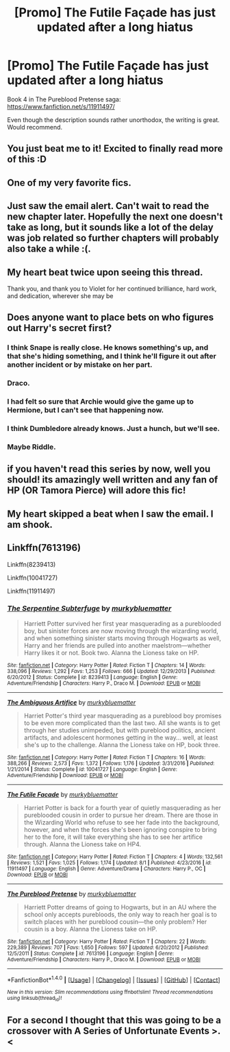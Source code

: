#+TITLE: [Promo] The Futile Façade has just updated after a long hiatus

* [Promo] The Futile Façade has just updated after a long hiatus
:PROPERTIES:
:Author: SilverSlothmaster
:Score: 52
:DateUnix: 1501623971.0
:DateShort: 2017-Aug-02
:FlairText: Promotion
:END:
Book 4 in The Pureblood Pretense saga: [[https://www.fanfiction.net/s/11911497/]]

Even though the description sounds rather unorthodox, the writing is great. Would recommend.


** You just beat me to it! Excited to finally read more of this :D
:PROPERTIES:
:Author: perfectauthentic
:Score: 14
:DateUnix: 1501624031.0
:DateShort: 2017-Aug-02
:END:


** One of my very favorite fics.
:PROPERTIES:
:Author: Seeker0fTruth
:Score: 10
:DateUnix: 1501627296.0
:DateShort: 2017-Aug-02
:END:


** Just saw the email alert. Can't wait to read the new chapter later. Hopefully the next one doesn't take as long, but it sounds like a lot of the delay was job related so further chapters will probably also take a while :(.
:PROPERTIES:
:Author: wacct3
:Score: 10
:DateUnix: 1501624625.0
:DateShort: 2017-Aug-02
:END:


** My heart beat twice upon seeing this thread.

Thank you, and thank you to Violet for her continued brilliance, hard work, and dedication, wherever she may be
:PROPERTIES:
:Author: TychoTyrannosaurus
:Score: 9
:DateUnix: 1501684751.0
:DateShort: 2017-Aug-02
:END:


** Does anyone want to place bets on who figures out Harry's secret first?
:PROPERTIES:
:Author: Seeker0fTruth
:Score: 7
:DateUnix: 1501627382.0
:DateShort: 2017-Aug-02
:END:

*** I think Snape is really close. He knows something's up, and that she's hiding something, and I think he'll figure it out after another incident or by mistake on her part.
:PROPERTIES:
:Author: bubblegumpandabear
:Score: 18
:DateUnix: 1501633512.0
:DateShort: 2017-Aug-02
:END:


*** Draco.
:PROPERTIES:
:Author: Ch1pp
:Score: 12
:DateUnix: 1501631322.0
:DateShort: 2017-Aug-02
:END:


*** I had felt so sure that Archie would give the game up to Hermione, but I can't see that happening now.
:PROPERTIES:
:Author: Seeker0fTruth
:Score: 8
:DateUnix: 1501674443.0
:DateShort: 2017-Aug-02
:END:


*** I think Dumbledore already knows. Just a hunch, but we'll see.
:PROPERTIES:
:Author: Darkenmal
:Score: 7
:DateUnix: 1501642010.0
:DateShort: 2017-Aug-02
:END:


*** Maybe Riddle.
:PROPERTIES:
:Author: heavy__rain
:Score: 7
:DateUnix: 1501645222.0
:DateShort: 2017-Aug-02
:END:


** if you haven't read this series by now, well you should! its amazingly well written and any fan of HP (OR Tamora Pierce) will adore this fic!
:PROPERTIES:
:Author: DontLoseYourWay223
:Score: 7
:DateUnix: 1501656742.0
:DateShort: 2017-Aug-02
:END:


** My heart skipped a beat when I saw the email. I am shook.
:PROPERTIES:
:Author: _awesaum_
:Score: 7
:DateUnix: 1501714511.0
:DateShort: 2017-Aug-03
:END:


** Linkffn(7613196)

Linkffn(8239413)

Linkffn(10041727)

Linkffn(11911497)
:PROPERTIES:
:Author: Eawen_Telemnar
:Score: 4
:DateUnix: 1501968652.0
:DateShort: 2017-Aug-06
:END:

*** [[http://www.fanfiction.net/s/8239413/1/][*/The Serpentine Subterfuge/*]] by [[https://www.fanfiction.net/u/3489773/murkybluematter][/murkybluematter/]]

#+begin_quote
  Harriett Potter survived her first year masquerading as a pureblooded boy, but sinister forces are now moving through the wizarding world, and when something sinister starts moving through Hogwarts as well, Harry and her friends are pulled into another maelstrom---whether Harry likes it or not. Book two. Alanna the Lioness take on HP.
#+end_quote

^{/Site/: [[http://www.fanfiction.net/][fanfiction.net]] *|* /Category/: Harry Potter *|* /Rated/: Fiction T *|* /Chapters/: 14 *|* /Words/: 338,096 *|* /Reviews/: 1,292 *|* /Favs/: 1,253 *|* /Follows/: 666 *|* /Updated/: 12/29/2013 *|* /Published/: 6/20/2012 *|* /Status/: Complete *|* /id/: 8239413 *|* /Language/: English *|* /Genre/: Adventure/Friendship *|* /Characters/: Harry P., Draco M. *|* /Download/: [[http://www.ff2ebook.com/old/ffn-bot/index.php?id=8239413&source=ff&filetype=epub][EPUB]] or [[http://www.ff2ebook.com/old/ffn-bot/index.php?id=8239413&source=ff&filetype=mobi][MOBI]]}

--------------

[[http://www.fanfiction.net/s/10041727/1/][*/The Ambiguous Artifice/*]] by [[https://www.fanfiction.net/u/3489773/murkybluematter][/murkybluematter/]]

#+begin_quote
  Harriet Potter's third year masquerading as a pureblood boy promises to be even more complicated than the last two. All she wants is to get through her studies unimpeded, but with pureblood politics, ancient artifacts, and adolescent hormones getting in the way... well, at least she's up to the challenge. Alanna the Lioness take on HP, book three.
#+end_quote

^{/Site/: [[http://www.fanfiction.net/][fanfiction.net]] *|* /Category/: Harry Potter *|* /Rated/: Fiction T *|* /Chapters/: 16 *|* /Words/: 388,266 *|* /Reviews/: 2,573 *|* /Favs/: 1,372 *|* /Follows/: 1,176 *|* /Updated/: 3/31/2016 *|* /Published/: 1/21/2014 *|* /Status/: Complete *|* /id/: 10041727 *|* /Language/: English *|* /Genre/: Adventure/Friendship *|* /Download/: [[http://www.ff2ebook.com/old/ffn-bot/index.php?id=10041727&source=ff&filetype=epub][EPUB]] or [[http://www.ff2ebook.com/old/ffn-bot/index.php?id=10041727&source=ff&filetype=mobi][MOBI]]}

--------------

[[http://www.fanfiction.net/s/11911497/1/][*/The Futile Facade/*]] by [[https://www.fanfiction.net/u/3489773/murkybluematter][/murkybluematter/]]

#+begin_quote
  Harriet Potter is back for a fourth year of quietly masquerading as her pureblooded cousin in order to pursue her dream. There are those in the Wizarding World who refuse to see her fade into the background, however, and when the forces she's been ignoring conspire to bring her to the fore, it will take everything she has to see her artifice through. Alanna the Lioness take on HP4.
#+end_quote

^{/Site/: [[http://www.fanfiction.net/][fanfiction.net]] *|* /Category/: Harry Potter *|* /Rated/: Fiction T *|* /Chapters/: 4 *|* /Words/: 132,561 *|* /Reviews/: 1,521 *|* /Favs/: 1,025 *|* /Follows/: 1,174 *|* /Updated/: 8/1 *|* /Published/: 4/23/2016 *|* /id/: 11911497 *|* /Language/: English *|* /Genre/: Adventure/Drama *|* /Characters/: Harry P., OC *|* /Download/: [[http://www.ff2ebook.com/old/ffn-bot/index.php?id=11911497&source=ff&filetype=epub][EPUB]] or [[http://www.ff2ebook.com/old/ffn-bot/index.php?id=11911497&source=ff&filetype=mobi][MOBI]]}

--------------

[[http://www.fanfiction.net/s/7613196/1/][*/The Pureblood Pretense/*]] by [[https://www.fanfiction.net/u/3489773/murkybluematter][/murkybluematter/]]

#+begin_quote
  Harriett Potter dreams of going to Hogwarts, but in an AU where the school only accepts purebloods, the only way to reach her goal is to switch places with her pureblood cousin---the only problem? Her cousin is a boy. Alanna the Lioness take on HP.
#+end_quote

^{/Site/: [[http://www.fanfiction.net/][fanfiction.net]] *|* /Category/: Harry Potter *|* /Rated/: Fiction T *|* /Chapters/: 22 *|* /Words/: 229,389 *|* /Reviews/: 707 *|* /Favs/: 1,650 *|* /Follows/: 597 *|* /Updated/: 6/20/2012 *|* /Published/: 12/5/2011 *|* /Status/: Complete *|* /id/: 7613196 *|* /Language/: English *|* /Genre/: Adventure/Friendship *|* /Characters/: Harry P., Draco M. *|* /Download/: [[http://www.ff2ebook.com/old/ffn-bot/index.php?id=7613196&source=ff&filetype=epub][EPUB]] or [[http://www.ff2ebook.com/old/ffn-bot/index.php?id=7613196&source=ff&filetype=mobi][MOBI]]}

--------------

*FanfictionBot*^{1.4.0} *|* [[[https://github.com/tusing/reddit-ffn-bot/wiki/Usage][Usage]]] | [[[https://github.com/tusing/reddit-ffn-bot/wiki/Changelog][Changelog]]] | [[[https://github.com/tusing/reddit-ffn-bot/issues/][Issues]]] | [[[https://github.com/tusing/reddit-ffn-bot/][GitHub]]] | [[[https://www.reddit.com/message/compose?to=tusing][Contact]]]

^{/New in this version: Slim recommendations using/ ffnbot!slim! /Thread recommendations using/ linksub(thread_id)!}
:PROPERTIES:
:Author: FanfictionBot
:Score: 1
:DateUnix: 1501968668.0
:DateShort: 2017-Aug-06
:END:


** For a second I thought that this was going to be a crossover with A Series of Unfortunate Events >.<
:PROPERTIES:
:Author: Subrosian_Smithy
:Score: 3
:DateUnix: 1501718010.0
:DateShort: 2017-Aug-03
:END:
